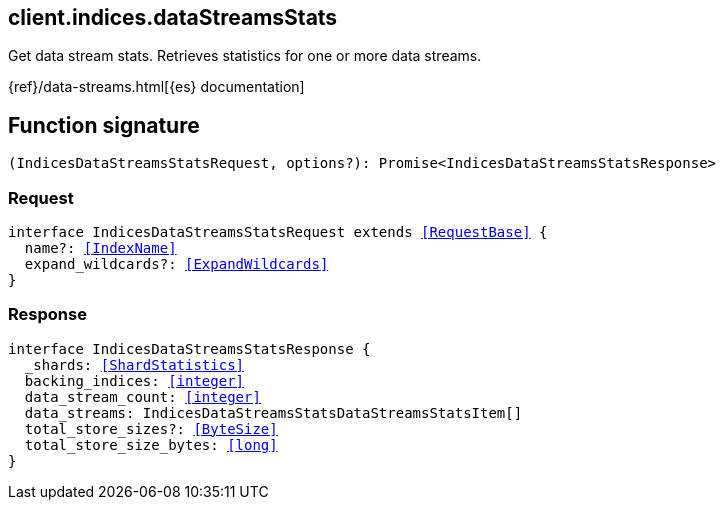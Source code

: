 [[reference-indices-data_streams_stats]]

////////
===========================================================================================================================
||                                                                                                                       ||
||                                                                                                                       ||
||                                                                                                                       ||
||        ██████╗ ███████╗ █████╗ ██████╗ ███╗   ███╗███████╗                                                            ||
||        ██╔══██╗██╔════╝██╔══██╗██╔══██╗████╗ ████║██╔════╝                                                            ||
||        ██████╔╝█████╗  ███████║██║  ██║██╔████╔██║█████╗                                                              ||
||        ██╔══██╗██╔══╝  ██╔══██║██║  ██║██║╚██╔╝██║██╔══╝                                                              ||
||        ██║  ██║███████╗██║  ██║██████╔╝██║ ╚═╝ ██║███████╗                                                            ||
||        ╚═╝  ╚═╝╚══════╝╚═╝  ╚═╝╚═════╝ ╚═╝     ╚═╝╚══════╝                                                            ||
||                                                                                                                       ||
||                                                                                                                       ||
||    This file is autogenerated, DO NOT send pull requests that changes this file directly.                             ||
||    You should update the script that does the generation, which can be found in:                                      ||
||    https://github.com/elastic/elastic-client-generator-js                                                             ||
||                                                                                                                       ||
||    You can run the script with the following command:                                                                 ||
||       npm run elasticsearch -- --version <version>                                                                    ||
||                                                                                                                       ||
||                                                                                                                       ||
||                                                                                                                       ||
===========================================================================================================================
////////
++++
<style>
.lang-ts a.xref {
  text-decoration: underline !important;
}
</style>
++++

[[client.indices.dataStreamsStats]]
== client.indices.dataStreamsStats

Get data stream stats. Retrieves statistics for one or more data streams.

{ref}/data-streams.html[{es} documentation]
[discrete]
== Function signature

[source,ts]
----
(IndicesDataStreamsStatsRequest, options?): Promise<IndicesDataStreamsStatsResponse>
----

[discrete]
=== Request

[source,ts,subs=+macros]
----
interface IndicesDataStreamsStatsRequest extends <<RequestBase>> {
  name?: <<IndexName>>
  expand_wildcards?: <<ExpandWildcards>>
}

----

[discrete]
=== Response

[source,ts,subs=+macros]
----
interface IndicesDataStreamsStatsResponse {
  _shards: <<ShardStatistics>>
  backing_indices: <<integer>>
  data_stream_count: <<integer>>
  data_streams: IndicesDataStreamsStatsDataStreamsStatsItem[]
  total_store_sizes?: <<ByteSize>>
  total_store_size_bytes: <<long>>
}

----

